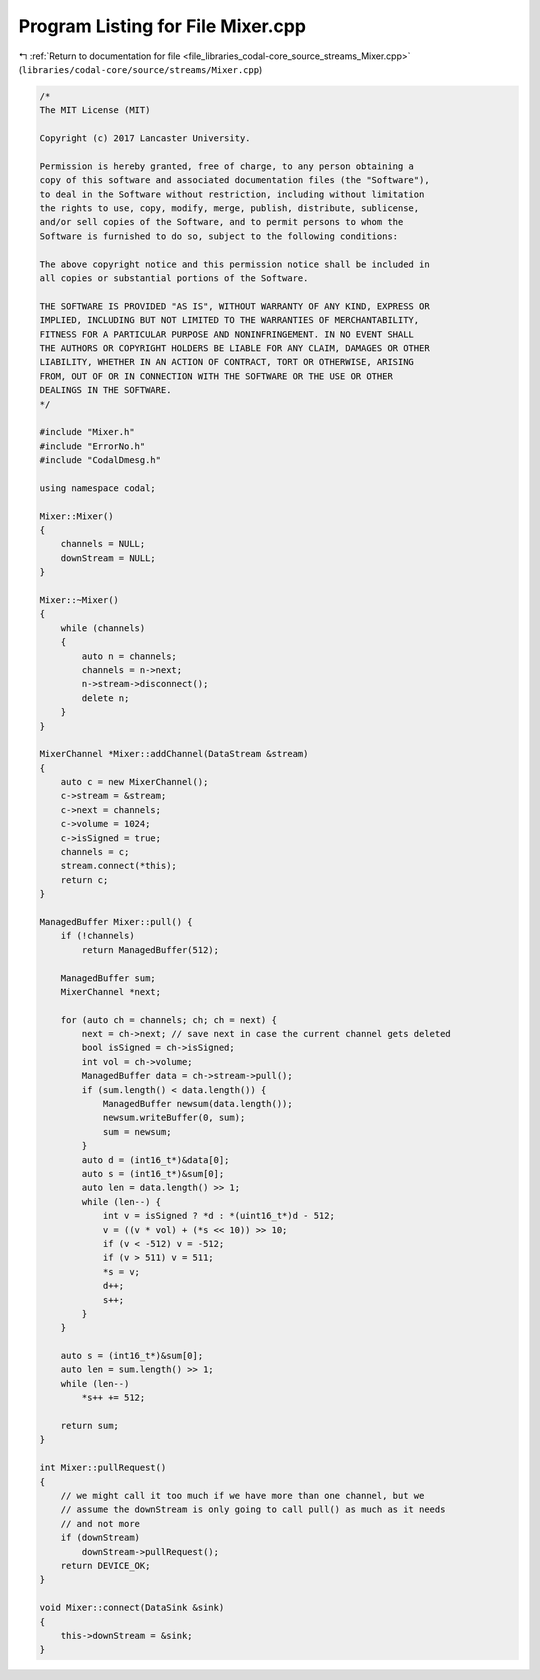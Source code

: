 
.. _program_listing_file_libraries_codal-core_source_streams_Mixer.cpp:

Program Listing for File Mixer.cpp
==================================

|exhale_lsh| :ref:`Return to documentation for file <file_libraries_codal-core_source_streams_Mixer.cpp>` (``libraries/codal-core/source/streams/Mixer.cpp``)

.. |exhale_lsh| unicode:: U+021B0 .. UPWARDS ARROW WITH TIP LEFTWARDS

.. code-block:: cpp

   /*
   The MIT License (MIT)
   
   Copyright (c) 2017 Lancaster University.
   
   Permission is hereby granted, free of charge, to any person obtaining a
   copy of this software and associated documentation files (the "Software"),
   to deal in the Software without restriction, including without limitation
   the rights to use, copy, modify, merge, publish, distribute, sublicense,
   and/or sell copies of the Software, and to permit persons to whom the
   Software is furnished to do so, subject to the following conditions:
   
   The above copyright notice and this permission notice shall be included in
   all copies or substantial portions of the Software.
   
   THE SOFTWARE IS PROVIDED "AS IS", WITHOUT WARRANTY OF ANY KIND, EXPRESS OR
   IMPLIED, INCLUDING BUT NOT LIMITED TO THE WARRANTIES OF MERCHANTABILITY,
   FITNESS FOR A PARTICULAR PURPOSE AND NONINFRINGEMENT. IN NO EVENT SHALL
   THE AUTHORS OR COPYRIGHT HOLDERS BE LIABLE FOR ANY CLAIM, DAMAGES OR OTHER
   LIABILITY, WHETHER IN AN ACTION OF CONTRACT, TORT OR OTHERWISE, ARISING
   FROM, OUT OF OR IN CONNECTION WITH THE SOFTWARE OR THE USE OR OTHER
   DEALINGS IN THE SOFTWARE.
   */
   
   #include "Mixer.h"
   #include "ErrorNo.h"
   #include "CodalDmesg.h"
   
   using namespace codal;
   
   Mixer::Mixer()
   {
       channels = NULL;
       downStream = NULL;
   }
   
   Mixer::~Mixer()
   {
       while (channels)
       {
           auto n = channels;
           channels = n->next;
           n->stream->disconnect();
           delete n;
       }
   }
   
   MixerChannel *Mixer::addChannel(DataStream &stream)
   {
       auto c = new MixerChannel();
       c->stream = &stream;
       c->next = channels;
       c->volume = 1024;
       c->isSigned = true;
       channels = c;
       stream.connect(*this);
       return c;
   }
   
   ManagedBuffer Mixer::pull() {
       if (!channels)
           return ManagedBuffer(512);
   
       ManagedBuffer sum;
       MixerChannel *next;
   
       for (auto ch = channels; ch; ch = next) {
           next = ch->next; // save next in case the current channel gets deleted
           bool isSigned = ch->isSigned;
           int vol = ch->volume;
           ManagedBuffer data = ch->stream->pull();
           if (sum.length() < data.length()) {
               ManagedBuffer newsum(data.length());
               newsum.writeBuffer(0, sum);
               sum = newsum;
           }
           auto d = (int16_t*)&data[0];
           auto s = (int16_t*)&sum[0];
           auto len = data.length() >> 1;
           while (len--) {
               int v = isSigned ? *d : *(uint16_t*)d - 512;
               v = ((v * vol) + (*s << 10)) >> 10;
               if (v < -512) v = -512;
               if (v > 511) v = 511;
               *s = v;
               d++;
               s++;
           }
       }
   
       auto s = (int16_t*)&sum[0];
       auto len = sum.length() >> 1;
       while (len--)
           *s++ += 512;
           
       return sum;
   }
   
   int Mixer::pullRequest()
   {
       // we might call it too much if we have more than one channel, but we
       // assume the downStream is only going to call pull() as much as it needs
       // and not more
       if (downStream)
           downStream->pullRequest();
       return DEVICE_OK;
   }
   
   void Mixer::connect(DataSink &sink)
   {
       this->downStream = &sink;
   }
